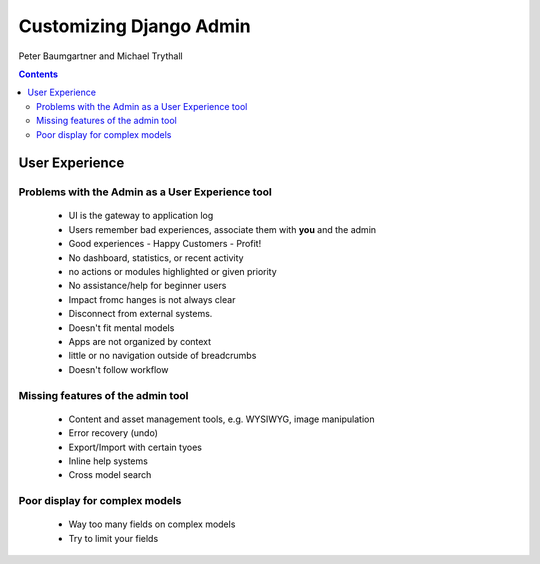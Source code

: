 ========================
Customizing Django Admin
========================

Peter Baumgartner and Michael Trythall

.. contents:: Contents

User Experience
===============

Problems with the Admin as a User Experience tool
-------------------------------------------------

 * UI is the gateway to application log
 * Users remember bad experiences, associate them with **you** and the admin
 * Good experiences - Happy Customers - Profit!
 * No dashboard, statistics, or recent activity
 * no actions or modules highlighted or given priority
 * No assistance/help for beginner users
 * Impact fromc hanges is not always clear
 * Disconnect from external systems.
 * Doesn't fit mental models
 * Apps are not organized by context
 * little or no navigation outside of breadcrumbs
 * Doesn't follow workflow
 
Missing features of the admin tool
----------------------------------

 * Content and asset management tools, e.g. WYSIWYG, image manipulation
 * Error recovery (undo)
 * Export/Import with certain tyoes
 * Inline help systems
 * Cross model search

Poor display for complex models
-------------------------------

 * Way too many fields on complex models
 * Try to limit your fields
 